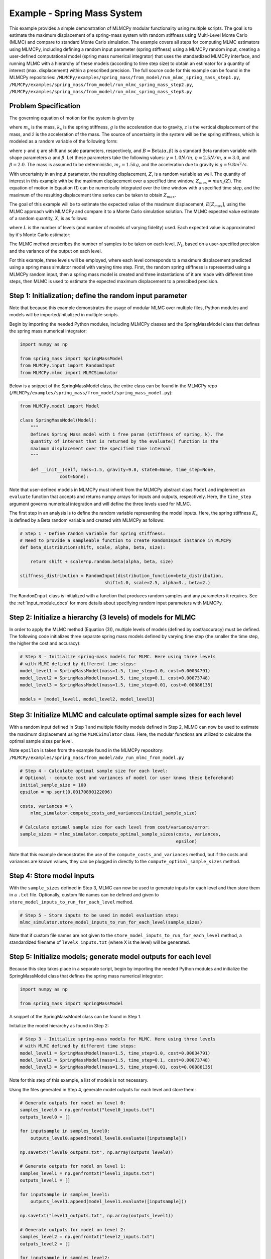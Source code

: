 
Example - Spring Mass System
=============================

This example provides a simple demonstration of MLMCPy modular functionality using multiple scripts. 
The goal is to estimate the maximum displacement of a spring-mass system with 
random stiffness using Multi-Level Monte Carlo (MLMC) and compare to standard 
Monte Carlo simulation. The example covers all steps for computing MLMC 
estimators using MLMCPy, including defining a random input parameter (spring 
stiffness) using a MLMCPy random input, creating a user-defined computational 
model (spring mass numerical integrator) that uses the standardized MLMCPy 
interface, and running MLMC with a hierarchy of these models (according to time
step size) to obtain an estimator for a quantity of interest (max. displacement)
within a prescribed precision. The full source code for this example can be 
found in the MLMCPy repositories: 
``/MLMCPy/examples/spring_mass/from_model/run_mlmc_spring_mass_step1.py``,
``/MLMCPy/examples/spring_mass/from_model/run_mlmc_spring_mass_step2.py``,
``/MLMCPy/examples/spring_mass/from_model/run_mlmc_spring_mass_step3.py``


.. _spring-mass:

.. figure:: images/spring_mass_diagram.png
    :align: center
    :width: 2in

Problem Specification
----------------------

The governing equation of motion for the system is given by

.. math:: m_s \ddot{z}  = -k_s z + m_s g
    :label: springmass

where :math:`m_s` is the mass, :math:`k_s` is the spring stiffness, :math:`g`
is the acceleration due to gravity, :math:`z` is the vertical displacement
of the mass, and :math:`\ddot{z}` is the acceleration of the mass. The
source of uncertainty in the system will be the spring stiffness, which is
modeled as a random variable of the following form:

.. math:: K_s = \gamma + \eta B
    :label: random-stiffness

where :math:`\gamma` and :math:`\eta` are shift and scale parameters,
respectively, and :math:`B = \text{Beta}(\alpha, \beta)` is a standard Beta
random variable with shape parameters :math:`\alpha` and :math:`\beta`. Let
these parameters take the following values: :math:`\gamma=1.0N/m`,
:math:`\eta = 2.5N/m`, :math:`\alpha=3.0`, and :math:`\beta=2.0`. The mass
is assumed to be deterministic, :math:`m_s = 1.5kg`, and the acceleration due
to gravity is :math:`g = 9.8 m^2/s`.

With uncertainty in an input parameter, the resulting displacement, :math:`Z`, is a random variable as well. The quantity of interest in this example with be the maximum displacement over a specified time window, :math:`Z_{max}=max_t(Z)`. The equation of motion in Equation (1) can be numerically integrated over the time window with a specified time step, and the maximum of the resulting displacement time series can be taken to obtain :math:`Z_{max}`. 

The goal of this example will be to estimate the expected value of the maximum displacement, :math:`E[Z_{max}]`, using the MLMC approach with MLMCPy and compare it to a Monte Carlo simulation solution. The MLMC expected value estimate of a random quantity, :math:`X`, is as follows:

.. math:: E[X] \approx E[X_0] + \sum_{l=1}^{L} E[X_l - X_{l-1}]
    :label: mlmc_estimate

where :math:`L` is the number of levels (and number of models of varying fidelity) used. Each expected value is approximated by it's Monte Carlo estimator:

.. math:: E[X_l] \approx \frac{1}{N_l} \sum_{i=1}^{N_l} X_l^{(i)}
    :label: mc_expected_value

The MLMC method prescribes the number of samples to be taken on each level, :math:`N_l`, based on a user-specified precision and the variance of the output on each level. 

For this example, three levels will be employed, where each level corresponds to a maximum displacement predicted using a spring mass simulator model with varying time step. First, the random spring stiffness is represented using a MLMCPy random input, then a spring mass model is created and three instantiations of it are made with different time steps, then MLMC is used to estimate the expected maximum displacement to a prescibed precision.

Step 1: Initialization; define the random input parameter 
-------------------------------------------

Note that because this example demonstrates the usage of modular MLMC over multiple files, Python modules and models will be imported/initialized in multiple scripts. 

Begin by importing the needed Python modules, including MLMCPy classes and the SpringMassModel class that defines the spring mass numerical integrator:

.. code-block:: python

    import numpy as np

    from spring_mass import SpringMassModel
    from MLMCPy.input import RandomInput
    from MLMCPy.mlmc import MLMCSimulator

Below is a snippet of the SpringMassModel class, the entire class can be found in the MLMCPy repo (``/MLMCPy/examples/spring_mass/from_model/spring_mass_model.py``):

.. code-block:: python

  from MLMCPy.model import Model

  class SpringMassModel(Model):
      """
      Defines Spring Mass model with 1 free param (stiffness of spring, k). The
      quantity of interest that is returned by the evaluate() function is the
      maximum displacement over the specified time interval
      """

      def __init__(self, mass=1.5, gravity=9.8, state0=None, time_step=None,
                 cost=None):

Note that user-defined models in MLMCPy must inherit from the MLMCPy abstract class ``Model`` and implement an  ``evaluate`` function that accepts and returns numpy arrays for inputs and outputs, respectively. Here, the ``time_step`` argument governs numerical integration and will define the three levels used for MLMC.

The first step in an analysis is to define the random variable representing the model inputs. Here, the spring stiffness :math:`K_s` is defined by a Beta random variable and created with MLMCPy as follows:

.. code-block:: python

    # Step 1 - Define random variable for spring stiffness:
    # Need to provide a sampleable function to create RandomInput instance in MLMCPy
    def beta_distribution(shift, scale, alpha, beta, size):

        return shift + scale*np.random.beta(alpha, beta, size)

    stiffness_distribution = RandomInput(distribution_function=beta_distribution,
                                    shift=1.0, scale=2.5, alpha=3., beta=2.)

The ``RandomInput`` class is initialized with a function that produces random samples and any parameters it requires. 
See the :ref:`input_module_docs` for more details about specifying random input parameters with MLMCPy.

Step 2: Initialize a hierarchy (3 levels) of models for MLMC
--------------------------------------------------------------

In order to apply the MLMC method (Equation (3)), multiple levels of models (defined by cost/accuracy) must be defined. The following code initializes three separate spring mass models defined by varying time step (the smaller the time step, the higher the cost and accuracy):

.. code-block:: python

  # Step 3 - Initialize spring-mass models for MLMC. Here using three levels 
  # with MLMC defined by different time steps:
  model_level1 = SpringMassModel(mass=1.5, time_step=1.0, cost=0.00034791)
  model_level2 = SpringMassModel(mass=1.5, time_step=0.1, cost=0.00073748)
  model_level3 = SpringMassModel(mass=1.5, time_step=0.01, cost=0.00086135)

  models = [model_level1, model_level2, model_level3]

Step 3: Initialize MLMC and calculate optimal sample sizes for each level
---------------------------------------------------------------

With a random input defined in Step 1 and multiple fidelity models defined in Step 2, MLMC can now be used to estimate the maximum displacement using the ``MLMCSimulator`` class. 
Here, the modular functions are utilized to calculate the optimal sample sizes per level. 

Note ``epsilon`` is taken from the example found in the MLMCPy repository:
``/MLMCPy/examples/spring_mass/from_model/adv_run_mlmc_from_model.py``


.. code-block:: python

  # Step 4 - Calculate optimal sample size for each level:
  # Optional - compute cost and variances of model (or user knows these beforehand)
  initial_sample_size = 100
  epsilon = np.sqrt(0.00170890122096)

  costs, variances = \
      mlmc_simulator.compute_costs_and_variances(initial_sample_size)

  # Calculate optimal sample size for each level from cost/variance/error:
  sample_sizes = mlmc_simulator.compute_optimal_sample_sizes(costs, variances,
                                                             epsilon)

Note that this example demonstrates the use of the ``compute_costs_and_variances`` method, but if the costs and variances are known values, they can be plugged in directly to the ``compute_optimal_sample_sizes`` method.

Step 4: Store model inputs
---------------------------------------------------------------

With the ``sample_sizes`` defined in Step 3, MLMC can now be used to generate inputs for each level and then store them in a ``.txt`` file. 
Optionally, custom file names can be defined and given to ``store_model_inputs_to_run_for_each_level`` method. 

.. code-block:: python

  # Step 5 - Store inputs to be used in model evaluation step:
  mlmc_simulator.store_model_inputs_to_run_for_each_level(sample_sizes)

Note that if custom file names are not given to the ``store_model_inputs_to_run_for_each_level`` method, a standardized filename of ``levelX_inputs.txt`` (where X is the level) will be generated.

Step 5: Initialize models; generate model outputs for each level
---------------------------------------------------------------

Because this step takes place in a separate script, begin by importing the needed Python modules and initialize the SpringMassModel class that defines the spring mass numerical integrator:

.. code-block:: python

    import numpy as np

    from spring_mass import SpringMassModel

A snippet of the SpringMassModel class can be found in Step 1.

Initialize the model hierarchy as found in Step 2:

.. code-block:: python

  # Step 3 - Initialize spring-mass models for MLMC. Here using three levels 
  # with MLMC defined by different time steps:
  model_level1 = SpringMassModel(mass=1.5, time_step=1.0, cost=0.00034791)
  model_level2 = SpringMassModel(mass=1.5, time_step=0.1, cost=0.00073748)
  model_level3 = SpringMassModel(mass=1.5, time_step=0.01, cost=0.00086135)

Note for this step of this example, a list of models is not necessary.

Using the files generated in Step 4, generate model outputs for each level and store them:

.. code-block:: python

  # Generate outputs for model on level 0:
  samples_level0 = np.genfromtxt("level0_inputs.txt")
  outputs_level0 = []

  for inputsample in samples_level0:
      outputs_level0.append(model_level0.evaluate([inputsample]))

  np.savetxt("level0_outputs.txt", np.array(outputs_level0))

  # Generate outputs for model on level 1:
  samples_level1 = np.genfromtxt("level1_inputs.txt")
  outputs_level1 = []

  for inputsample in samples_level1:
      outputs_level1.append(model_level1.evaluate([inputsample]))

  np.savetxt("level1_outputs.txt", np.array(outputs_level1))

  # Generate outputs for model on level 2:
  samples_level2 = np.genfromtxt("level2_inputs.txt")
  outputs_level2 = []

  for inputsample in samples_level2:
      outputs_level2.append(model_level2.evaluate([inputsample]))

  np.savetxt("level2_outputs.txt", np.array(outputs_level2))

Step 6: Load model outputs; aggregate model outputs to compute estimators
---------------------------------------------------------------

Because this step takes place in a separate script, begin by importing the MLMCSimulator class:

.. code-block:: python

  from MLMCPy.mlmc import MLMCSimulator

Use the ``load_model_outputs_for_each_level`` method to load the outputs generated in Step 5:

.. code-block:: python

  model_outputs_per_level = \
    MLMCSimulator.load_model_outputs_for_each_level()

Note that the file names used in Step 5 ``levelX_outputs.txt`` are a standardized format. If custom file names are used, they must be passed to ``load_model_outputs_for_each_level`` as a list of file names.

The ``model_outputs_per_level`` are used to estimate the maximum displacement using the ``compute_estimators`` method.

.. code-block:: python

  # Step 7 - Aggregate model outputs to compute estimators:
  estimates, variances = \
      MLMCSimulator.compute_estimators(model_outputs_per_level)

Step 7: Summarize results
---------------------------------------------------------------

.. code-block:: python
  print 'MLMC estimate: %s' % estimates
  print 'MLMC precision: %s' % variances

====================     =====================
Description              MLMC Value           
====================     =====================
Estimate                 12.32531885505423    
Precision                0.0017062682486212561
====================     =====================